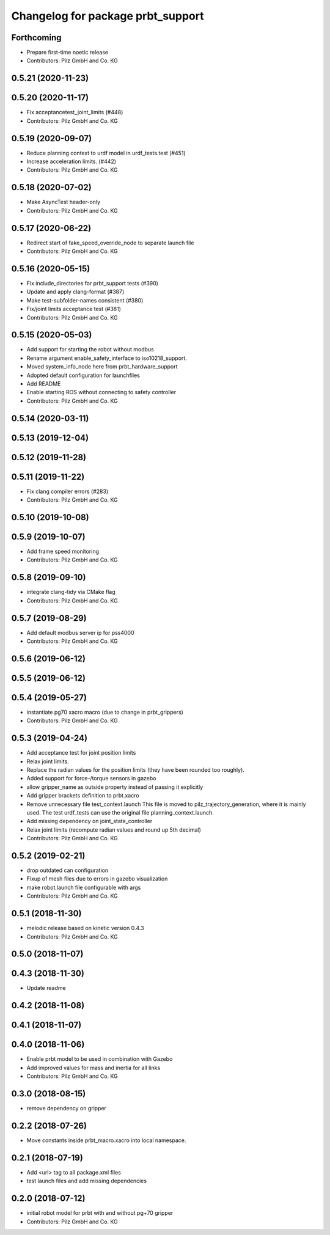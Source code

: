 ^^^^^^^^^^^^^^^^^^^^^^^^^^^^^^^^^^^^^^
Changelog for package prbt_support
^^^^^^^^^^^^^^^^^^^^^^^^^^^^^^^^^^^^^^

Forthcoming
-----------
* Prepare first-time noetic release
* Contributors: Pilz GmbH and Co. KG

0.5.21 (2020-11-23)
-------------------

0.5.20 (2020-11-17)
-------------------
* Fix acceptancetest_joint_limits (#448)
* Contributors: Pilz GmbH and Co. KG

0.5.19 (2020-09-07)
-------------------
* Reduce planning context to urdf model in urdf_tests.test (#451)
* Increase acceleration limits. (#442)
* Contributors: Pilz GmbH and Co. KG

0.5.18 (2020-07-02)
-------------------
* Make AsyncTest header-only
* Contributors: Pilz GmbH and Co. KG

0.5.17 (2020-06-22)
-------------------
* Redirect start of fake_speed_override_node to separate launch file
* Contributors: Pilz GmbH and Co. KG

0.5.16 (2020-05-15)
-------------------
* Fix include_directories for prbt_support tests (#390)
* Update and apply clang-format (#387)
* Make test-subfolder-names consistent (#380)
* Fix/joint limits acceptance test (#381)
* Contributors: Pilz GmbH and Co. KG

0.5.15 (2020-05-03)
-------------------
* Add support for starting the robot without modbus
* Rename argument enable_safety_interface to iso10218_support.
* Moved system_info_node here from prbt_hardware_support
* Adopted default configuration for launchfiles
* Add README
* Enable starting ROS without connecting to safety controller
* Contributors: Pilz GmbH and Co. KG

0.5.14 (2020-03-11)
-------------------

0.5.13 (2019-12-04)
-------------------

0.5.12 (2019-11-28)
-------------------

0.5.11 (2019-11-22)
-------------------
* Fix clang compiler errors (#283)
* Contributors: Pilz GmbH and Co. KG

0.5.10 (2019-10-08)
-------------------

0.5.9 (2019-10-07)
------------------
* Add frame speed monitoring
* Contributors: Pilz GmbH and Co. KG

0.5.8 (2019-09-10)
------------------
* integrate clang-tidy via CMake flag
* Contributors: Pilz GmbH and Co. KG

0.5.7 (2019-08-29)
------------------
* Add default modbus server ip for pss4000
* Contributors: Pilz GmbH and Co. KG

0.5.6 (2019-06-12)
------------------

0.5.5 (2019-06-12)
------------------

0.5.4 (2019-05-27)
------------------
* instantiate pg70 xacro macro (due to change in prbt_grippers)
* Contributors: Pilz GmbH and Co. KG

0.5.3 (2019-04-24)
------------------
* Add acceptance test for joint position limits
* Relax joint limits.
* Replace the radian values for the position limits (they have been rounded too roughly).
* Added support for force-/torque sensors in gazebo
* allow gripper_name as outside property instead of passing it explicitly
* Add gripper brackets definition to prbt.xacro
* Remove unnecessary file test_context.launch
  This file is moved to pilz_trajectory_generation, where it is mainly used.
  The test urdf_tests can use the original file planning_context.launch.
* Add missing dependency on joint_state_controller
* Relax joint limits (recompute radian values and round up 5th decimal)
* Contributors: Pilz GmbH and Co. KG

0.5.2 (2019-02-21)
------------------
* drop outdated can configuration
* Fixup of mesh files due to errors in gazebo visualization
* make robot.launch file configurable with args
* Contributors: Pilz GmbH and Co. KG

0.5.1 (2018-11-30)
------------------
* melodic release based on kinetic version 0.4.3
* Contributors: Pilz GmbH and Co. KG

0.5.0 (2018-11-07)
------------------

0.4.3 (2018-11-30)
------------------
* Update readme

0.4.2 (2018-11-08)
------------------

0.4.1 (2018-11-07)
------------------

0.4.0 (2018-11-06)
------------------
* Enable prbt model to be used in combination with Gazebo
* Add improved values for mass and inertia for all links
* Contributors: Pilz GmbH and Co. KG

0.3.0 (2018-08-15)
------------------
* remove dependency on gripper

0.2.2 (2018-07-26)
------------------
* Move constants inside prbt_macro.xacro into local namespace.

0.2.1 (2018-07-19)
------------------
* Add <url> tag to all package.xml files
* test launch files and add missing dependencies

0.2.0 (2018-07-12)
------------------
* initial robot model for prbt with and without pg+70 gripper
* Contributors: Pilz GmbH and Co. KG
